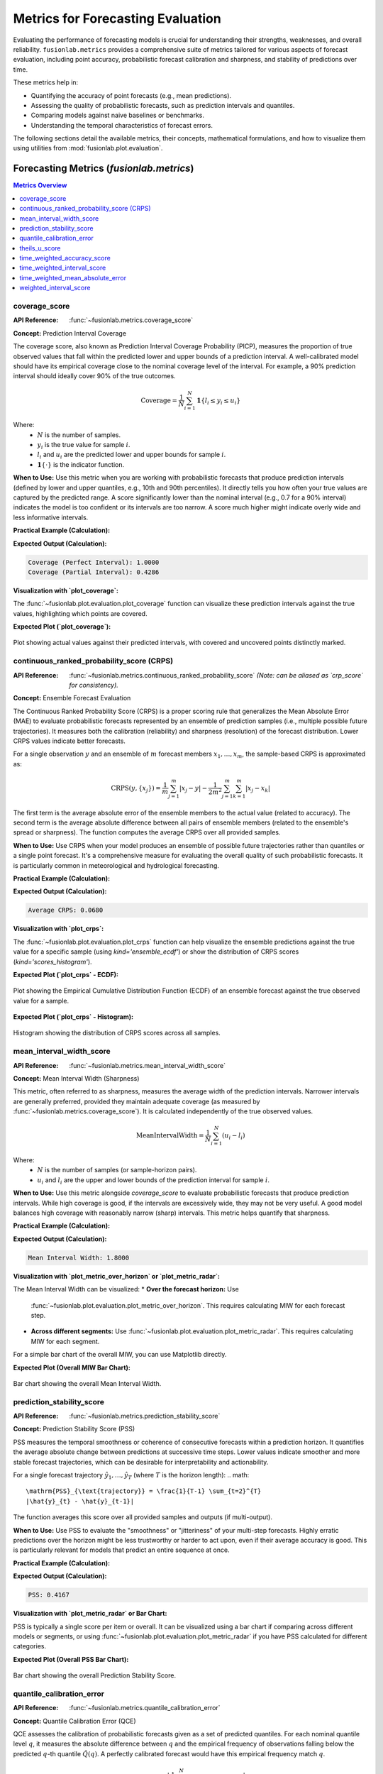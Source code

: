 .. _user_guide_metrics:

=======================================
Metrics for Forecasting Evaluation
=======================================

Evaluating the performance of forecasting models is crucial for
understanding their strengths, weaknesses, and overall reliability.
``fusionlab.metrics`` provides a comprehensive suite of metrics tailored
for various aspects of forecast evaluation, including point accuracy,
probabilistic forecast calibration and sharpness, and stability of
predictions over time.

These metrics help in:

* Quantifying the accuracy of point forecasts (e.g., mean predictions).
* Assessing the quality of probabilistic forecasts, such as prediction
  intervals and quantiles.
* Comparing models against naive baselines or benchmarks.
* Understanding the temporal characteristics of forecast errors.

The following sections detail the available metrics, their concepts,
mathematical formulations, and how to visualize them using utilities
from :mod:`fusionlab.plot.evaluation`.

Forecasting Metrics (`fusionlab.metrics`)
------------------------------------------

.. contents:: Metrics Overview
   :local:
   :depth: 1

.. _metric_coverage_score:

coverage_score
~~~~~~~~~~~~~~~~
:API Reference: :func:`~fusionlab.metrics.coverage_score`

**Concept:** Prediction Interval Coverage

The coverage score, also known as Prediction Interval Coverage
Probability (PICP), measures the proportion of true observed values
that fall within the predicted lower and upper bounds of a prediction
interval. A well-calibrated model should have its empirical coverage
close to the nominal coverage level of the interval. For example,
a 90% prediction interval should ideally cover 90% of the true outcomes.

.. math::
   \text{Coverage} = \frac{1}{N} \sum_{i=1}^{N}
   \mathbf{1}\{ l_i \le y_i \le u_i \}

Where:
 - :math:`N` is the number of samples.
 - :math:`y_i` is the true value for sample :math:`i`.
 - :math:`l_i` and :math:`u_i` are the predicted lower and upper
   bounds for sample :math:`i`.
 - :math:`\mathbf{1}\{\cdot\}` is the indicator function.

**When to Use:**
Use this metric when you are working with probabilistic forecasts that
produce prediction intervals (defined by lower and upper quantiles,
e.g., 10th and 90th percentiles). It directly tells you how often your
true values are captured by the predicted range. A score significantly
lower than the nominal interval (e.g., 0.7 for a 90% interval) indicates
the model is too confident or its intervals are too narrow. A score
much higher might indicate overly wide and less informative intervals.

**Practical Example (Calculation):**

.. code-block:: python
   :linenos:

   import numpy as np
   from fusionlab.metrics import coverage_score

   y_true_cs = np.array([10, 12, 11, 9, 15, 13, 14])
   # Example 90% prediction interval (e.g., from q05 and q95)
   y_lower_cs = np.array([9,  11, 10,  8, 14, 11, 13])
   y_upper_cs = np.array([11, 13, 12, 10, 16, 15, 15])

   # Case 1: All actuals within bounds
   score_perfect_cs = coverage_score(y_true_cs, y_lower_cs, y_upper_cs, verbose=0)
   print(f"Coverage (Perfect Interval): {score_perfect_cs:.4f}")

   # Case 2: Some actuals outside bounds
   y_true_cs_miss = np.array([10, 13.5, 11, 7.5, 15, 16, 12]) # 2nd, 4th, 6th, 7th miss
   score_partial_cs = coverage_score(y_true_cs_miss, y_lower_cs, y_upper_cs, verbose=0)
   print(f"Coverage (Partial Interval): {score_partial_cs:.4f}")

**Expected Output (Calculation):**

.. code-block:: text

   Coverage (Perfect Interval): 1.0000
   Coverage (Partial Interval): 0.4286

**Visualization with `plot_coverage`:**

The :func:`~fusionlab.plot.evaluation.plot_coverage` function can
visualize these prediction intervals against the true values,
highlighting which points are covered.

.. code-block:: python
   :linenos:

   import matplotlib.pyplot as plt
   from fusionlab.plot.evaluation import plot_coverage 

   # Using data from Case 2 above
   # For plotting, it's often useful to have a time or sample index
   sample_indices_cs = np.arange(len(y_true_cs_miss))

   fig_cs, ax_cs = plt.subplots(figsize=(10, 5))
   plot_coverage(
       y_true=y_true_cs_miss,
       y_lower=y_lower_cs,
       y_upper=y_upper_cs,
       sample_indices=sample_indices_cs, # Optional x-axis values
       title="Prediction Interval Coverage Visualization",
       xlabel="Sample Index",
       ylabel="Value",
       ax=ax_cs, # Pass the created Axes object
       verbose=0
   )
   # To save for documentation:
   # plt.savefig("docs/source/images/metric_coverage_plot.png")
   plt.show()

**Expected Plot (`plot_coverage`):**

.. figure:: ../images/metric_coverage_plot.png
   :alt: Visualization of Prediction Interval Coverage
   :align: center
   :width: 80%

   Plot showing actual values against their predicted intervals, with
   covered and uncovered points distinctly marked.

.. raw:: html

   <hr style="margin-top: 1.5em; margin-bottom: 1.5em;">

.. _metric_continuous_ranked_probability_score:

continuous_ranked_probability_score (CRPS)
~~~~~~~~~~~~~~~~~~~~~~~~~~~~~~~~~~~~~~~~~~~~
:API Reference: :func:`~fusionlab.metrics.continuous_ranked_probability_score`
   *(Note: can be aliased as `crp_score` for consistency).*

**Concept:** Ensemble Forecast Evaluation

The Continuous Ranked Probability Score (CRPS) is a proper scoring rule
that generalizes the Mean Absolute Error (MAE) to evaluate probabilistic
forecasts represented by an ensemble of prediction samples (i.e.,
multiple possible future trajectories). It measures both the calibration
(reliability) and sharpness (resolution) of the forecast distribution.
Lower CRPS values indicate better forecasts.

For a single observation :math:`y` and an ensemble of :math:`m`
forecast members :math:`x_1, \dots, x_m`, the sample-based CRPS is
approximated as:

.. math::
   \mathrm{CRPS}(y, \{x_j\}) = \frac{1}{m}\sum_{j=1}^{m} |x_j - y|
   - \frac{1}{2m^2}\sum_{j=1}^{m}\sum_{k=1}^{m} |x_j - x_k|

The first term is the average absolute error of the ensemble members
to the actual value (related to accuracy). The second term is the
average absolute difference between all pairs of ensemble members
(related to the ensemble's spread or sharpness). The function computes
the average CRPS over all provided samples.

**When to Use:**
Use CRPS when your model produces an ensemble of possible future
trajectories rather than quantiles or a single point forecast. It's a
comprehensive measure for evaluating the overall quality of such
probabilistic forecasts. It is particularly common in meteorological
and hydrological forecasting.

**Practical Example (Calculation):**

.. code-block:: python
   :linenos:

   import numpy as np
   from fusionlab.metrics import continuous_ranked_probability_score

   y_true_crps = np.array([0.5, 0.0, 1.0])
   # Ensemble predictions: (n_samples, n_ensemble_members)
   # For multi-step, this would be (n_samples, n_horizon_steps, n_ensemble_members)
   # The current crp_score might expect 2D y_pred_ensemble if averaging over horizon.
   # For this example, let's assume single-step or already aggregated over horizon.
   y_pred_ensemble_crps = np.array([
       [0.0, 0.2, 0.4, 0.6, 0.8],  # Ensemble for y_true = 0.5
       [-0.2, 0.0, 0.1, 0.2, 0.3], # Ensemble for y_true = 0.0
       [0.8, 0.9, 1.0, 1.1, 1.2]   # Ensemble for y_true = 1.0
   ])

   score_crps = continuous_ranked_probability_score(
       y_true_crps, y_pred_ensemble_crps, verbose=0
       )
   print(f"Average CRPS: {score_crps:.4f}")

**Expected Output (Calculation):**

.. code-block:: text

   Average CRPS: 0.0680

**Visualization with `plot_crps`:**

The :func:`~fusionlab.plot.evaluation.plot_crps` function can help
visualize the ensemble predictions against the true value for a specific
sample (using `kind='ensemble_ecdf'`) or show the distribution of CRPS
scores (`kind='scores_histogram'`).

.. code-block:: python
   :linenos:

   import matplotlib.pyplot as plt
   from fusionlab.plot.evaluation import plot_crps 

   # Using data from the calculation example above
   # Plot ECDF for the first sample
   fig_crps1, ax_crps1 = plt.subplots(figsize=(8, 6))
   plot_crps(
       y_true=y_true_crps,
       y_pred_ensemble=y_pred_ensemble_crps,
       kind='ensemble_ecdf', # Plot ECDF of ensemble vs true value
       sample_idx=0,         # Plot for the first sample
       title=f"CRPS: Ensemble ECDF vs True Value (Sample 0)",
       ax=ax_crps1,
       verbose=0
   )
   # To save for documentation:
   # plt.savefig("docs/source/images/metric_crps_ecdf_plot.png")
   plt.show()

   # Plot histogram of CRPS scores (if crps_values are pre-calculated)
   # First, calculate CRPS for each sample individually
   all_crps_scores = []
   for i in range(len(y_true_crps)):
       single_true = np.array([y_true_crps[i]])
       single_ensemble = y_pred_ensemble_crps[i:i+1, :] # Keep 2D for function
       all_crps_scores.append(
           continuous_ranked_probability_score(single_true, single_ensemble)
           )
   all_crps_scores = np.array(all_crps_scores)

   fig_crps2, ax_crps2 = plt.subplots(figsize=(8, 5))
   plot_crps(
       y_true=y_true_crps, # Still needed for context if show_score=True
       y_pred_ensemble=y_pred_ensemble_crps, # Not strictly needed if metric_values given
       metric_values=all_crps_scores, # Pass pre-calculated scores
       kind='scores_histogram',
       title="Distribution of CRPS Scores",
       ax=ax_crps2,
       verbose=0
   )
   # To save for documentation:
   # plt.savefig("docs/source/images/metric_crps_histogram_plot.png")
   plt.show()

**Expected Plot (`plot_crps` - ECDF):**

.. figure:: ../images/metric_crps_ecdf_plot.png
   :alt: Visualization of CRPS Ensemble ECDF
   :align: center
   :width: 70%

   Plot showing the Empirical Cumulative Distribution Function (ECDF)
   of an ensemble forecast against the true observed value for a sample.

**Expected Plot (`plot_crps` - Histogram):**

.. figure:: ../images/metric_crps_histogram_plot.png
   :alt: Visualization of CRPS Scores Histogram
   :align: center
   :width: 70%

   Histogram showing the distribution of CRPS scores across all samples.

.. raw:: html

   <hr style="margin-top: 1.5em; margin-bottom: 1.5em;">

mean_interval_width_score
~~~~~~~~~~~~~~~~~~~~~~~~~~~~
:API Reference: :func:`~fusionlab.metrics.mean_interval_width_score`

**Concept:** Mean Interval Width (Sharpness)

This metric, often referred to as sharpness, measures the average
width of the prediction intervals. Narrower intervals are generally
preferred, provided they maintain adequate coverage (as measured by
:func:`~fusionlab.metrics.coverage_score`). It is calculated
independently of the true observed values.

.. math::
   \mathrm{MeanIntervalWidth} = \frac{1}{N} \sum_{i=1}^{N} (u_i - l_i)

Where:
 - :math:`N` is the number of samples (or sample-horizon pairs).
 - :math:`u_i` and :math:`l_i` are the upper and lower bounds of the
   prediction interval for sample :math:`i`.

**When to Use:**
Use this metric alongside `coverage_score` to evaluate probabilistic
forecasts that produce prediction intervals. While high coverage is
good, if the intervals are excessively wide, they may not be very
useful. A good model balances high coverage with reasonably narrow
(sharp) intervals. This metric helps quantify that sharpness.

**Practical Example (Calculation):**

.. code-block:: python
   :linenos:

   import numpy as np
   from fusionlab.metrics import mean_interval_width_score

   y_lower_miw = np.array([9, 11, 10, 8, 13])
   y_upper_miw = np.array([11, 13, 12, 10, 14])
   # Widths: [2, 2, 2, 2, 1]

   score_miw = mean_interval_width_score(y_lower_miw, y_upper_miw, verbose=0)
   print(f"Mean Interval Width: {score_miw:.4f}")

**Expected Output (Calculation):**

.. code-block:: text

   Mean Interval Width: 1.8000

**Visualization with `plot_metric_over_horizon` or `plot_metric_radar`:**

The Mean Interval Width can be visualized:
* **Over the forecast horizon:** Use
  :func:`~fusionlab.plot.evaluation.plot_metric_over_horizon`.
  This requires calculating MIW for each forecast step.
* **Across different segments:** Use
  :func:`~fusionlab.plot.evaluation.plot_metric_radar`. This
  requires calculating MIW for each segment.

For a simple bar chart of the overall MIW, you can use Matplotlib directly.

.. code-block:: python
   :linenos:

   import matplotlib.pyplot as plt
   from fusionlab.plot.evaluation import plot_metric_over_horizon
   from fusionlab.nn.utils import format_predictions_to_dataframe # For df structure

   # Assume y_true_val, y_lower_val, y_upper_val are (Samples, Horizon)
   # For plot_metric_over_horizon, we need a forecast_df
   # Let's simulate a forecast_df for this visualization
   B, H = 5, 4 # 5 samples, 4 horizon steps
   y_true_dummy = np.random.rand(B, H)
   y_lower_dummy = y_true_dummy - np.random.rand(B, H) * 0.5
   y_upper_dummy = y_true_dummy + np.random.rand(B, H) * 0.5

   # Create a dummy forecast_df (simplified)
   # In practice, use format_predictions_to_dataframe
   rows = []
   for i in range(B):
       for h_step in range(H):
           rows.append({
               'sample_idx': i,
               'forecast_step': h_step + 1,
               'target_actual': y_true_dummy[i, h_step],
               'target_q_lower': y_lower_dummy[i, h_step], # Example name
               'target_q_upper': y_upper_dummy[i, h_step]  # Example name
           })
   df_for_miw_plot = pd.DataFrame(rows)

   # Custom metric function for MIW to pass to plot_metric_over_horizon
   def miw_for_plot(y_true, y_pred_dict): # y_pred_dict will contain q_lower, q_upper
       return mean_interval_width_score(
           y_pred_dict['target_q_lower'], y_pred_dict['target_q_upper']
           )

   # This requires plot_metric_over_horizon to handle y_pred_dict
   # or a more specific plot function for interval metrics.
   # For simplicity, let's plot the overall MIW as a bar.
   overall_miw = mean_interval_width_score(
       df_for_miw_plot['target_q_lower'], df_for_miw_plot['target_q_upper']
       )

   fig_miw, ax_miw = plt.subplots(figsize=(6,4))
   ax_miw.bar(['Overall MIW'], [overall_miw], color='skyblue')
   ax_miw.set_title('Mean Interval Width (Overall)')
   ax_miw.set_ylabel('Average Width')
   ax_miw.text(0, overall_miw + 0.05, f'{overall_miw:.2f}', ha='center')
   plt.grid(axis='y', linestyle='--')
   # plt.savefig("docs/source/images/metric_miw_plot.png")
   plt.show()

**Expected Plot (Overall MIW Bar Chart):**

.. figure:: ../images/metric_miw_plot.png
   :alt: Visualization of Mean Interval Width
   :align: center
   :width: 60%

   Bar chart showing the overall Mean Interval Width.

.. raw:: html

   <hr style="margin-top: 1.5em; margin-bottom: 1.5em;">

.. _metric_prediction_stability_score:

prediction_stability_score
~~~~~~~~~~~~~~~~~~~~~~~~~~~~
:API Reference: :func:`~fusionlab.metrics.prediction_stability_score`

**Concept:** Prediction Stability Score (PSS)

PSS measures the temporal smoothness or coherence of consecutive
forecasts within a prediction horizon. It quantifies the average
absolute change between predictions at successive time steps. Lower
values indicate smoother and more stable forecast trajectories, which
can be desirable for interpretability and actionability.

For a single forecast trajectory :math:`\hat{y}_1, \dots, \hat{y}_T`
(where :math:`T` is the horizon length):
.. math::
   \mathrm{PSS}_{\text{trajectory}} = \frac{1}{T-1} \sum_{t=2}^{T}
   |\hat{y}_{t} - \hat{y}_{t-1}|

The function averages this score over all provided samples and outputs
(if multi-output).

**When to Use:**
Use PSS to evaluate the "smoothness" or "jitteriness" of your
multi-step forecasts. Highly erratic predictions over the horizon might
be less trustworthy or harder to act upon, even if their average
accuracy is good. This is particularly relevant for models that predict
an entire sequence at once.

**Practical Example (Calculation):**

.. code-block:: python
   :linenos:

   import numpy as np
   from fusionlab.metrics import prediction_stability_score

   y_pred_pss = np.array([
       [1, 1.1, 1.3, 1.4, 1.6], # Smooth
       [2, 3,   2,   3,   2],   # Jittery
       [5, 4.9, 4.8, 4.7, 4.6]  # Smooth (decreasing)
   ])
   # PSS for row 0: (|0.1|+|0.2|+|0.1|+|0.2|)/4 = 0.6/4 = 0.15
   # PSS for row 1: (|1|+|1|+|1|+|1|)/4 = 4/4 = 1.0
   # PSS for row 2: (|-0.1|+|-0.1|+|-0.1|+|-0.1|)/4 = 0.4/4 = 0.1
   # Overall PSS = (0.15 + 1.0 + 0.1) / 3 = 1.25 / 3

   score_pss = prediction_stability_score(y_pred_pss, verbose=0)
   print(f"PSS: {score_pss:.4f}")

**Expected Output (Calculation):**

.. code-block:: text

   PSS: 0.4167

**Visualization with `plot_metric_radar` or Bar Chart:**

PSS is typically a single score per item or overall. It can be
visualized using a bar chart if comparing across different models or
segments, or using :func:`~fusionlab.plot.evaluation.plot_metric_radar`
if you have PSS calculated for different categories.

.. code-block:: python
   :linenos:

   import matplotlib.pyplot as plt

   fig_pss, ax_pss = plt.subplots(figsize=(6,4))
   ax_pss.bar(['Overall PSS'], [score_pss], color='lightcoral')
   ax_pss.set_title('Prediction Stability Score (Overall)')
   ax_pss.set_ylabel('Average Step-to-Step Change')
   ax_pss.text(0, score_pss + 0.01, f'{score_pss:.2f}', ha='center')
   plt.grid(axis='y', linestyle='--')
   # plt.savefig("docs/source/images/metric_pss_plot.png")
   plt.show()

**Expected Plot (Overall PSS Bar Chart):**

.. figure:: ../images/metric_pss_plot.png
   :alt: Visualization of Prediction Stability Score
   :align: center
   :width: 60%

   Bar chart showing the overall Prediction Stability Score.

.. raw:: html

   <hr style="margin-top: 1.5em; margin-bottom: 1.5em;">

.. _metric_quantile_calibration_error:

quantile_calibration_error
~~~~~~~~~~~~~~~~~~~~~~~~~~
:API Reference: :func:`~fusionlab.metrics.quantile_calibration_error`

**Concept:** Quantile Calibration Error (QCE)

QCE assesses the calibration of probabilistic forecasts given as a set
of predicted quantiles. For each nominal quantile level :math:`q`, it
measures the absolute difference between :math:`q` and the empirical
frequency of observations falling below the predicted :math:`q`-th
quantile :math:`\hat{Q}(q)`. A perfectly calibrated forecast would have
this empirical frequency match :math:`q`.

.. math::
   \mathrm{QCE}(q) = \left| \frac{1}{N} \sum_{i=1}^{N}
   \mathbf{1}\{y_i \le \hat{Q}_i(q)\} - q \right|

The function returns the average QCE across all provided quantile levels.
Lower values (closer to 0) indicate better calibration.

**When to Use:**
Use QCE to evaluate if your model's predicted quantiles are reliable.
For example, if you predict the 0.1 quantile, you expect about 10% of
the actual values to fall below this prediction. QCE quantifies how
far off your model is from this ideal. It's essential for assessing
the trustworthiness of prediction intervals derived from quantiles.

**Practical Example (Calculation):**

.. code-block:: python
   :linenos:

   import numpy as np
   from fusionlab.metrics import quantile_calibration_error

   y_true_qce = np.array([1, 2, 3, 4, 5, 6, 7, 8, 9, 10])
   quantiles_qce = np.array([0.25, 0.5, 0.75])
   y_pred_quantiles_qce = np.array([
       [1.5, 4.5, 7.5], [2.0, 5.0, 8.0], [2.5, 5.5, 8.5],
       [3.0, 6.0, 9.0], [3.5, 6.5, 9.5], [4.0, 7.0, 10.0],
       [4.5, 7.5, 10.5],[5.0, 8.0, 11.0],[5.5, 8.5, 11.5],
       [6.0, 9.0, 12.0]
   ])
   score_qce = quantile_calibration_error(
       y_true_qce, y_pred_quantiles_qce, quantiles_qce, verbose=0
       )
   print(f"Average QCE: {score_qce:.4f}")

**Expected Output (Calculation):**

.. code-block:: text

   Average QCE: 0.2000

**Visualization with `plot_quantile_calibration`:**

The :func:`~fusionlab.plot.evaluation.plot_quantile_calibration`
function creates a reliability diagram, plotting the observed
proportion of actuals below each predicted quantile against the
nominal quantile level.

.. code-block:: python
   :linenos:

   import matplotlib.pyplot as plt
   from fusionlab.plot.evaluation import plot_quantile_calibration

   # Using data from the calculation example above
   fig_qce, ax_qce = plt.subplots(figsize=(7, 7))
   plot_quantile_calibration(
       y_true=y_true_qce,
       y_pred_quantiles=y_pred_quantiles_qce,
       quantiles=quantiles_qce,
       title="Quantile Calibration Reliability Diagram",
       ax=ax_qce,
       verbose=0
   )
   # plt.savefig("docs/source/images/metric_qce_plot.png")
   plt.show()

**Expected Plot (`plot_quantile_calibration`):**

.. figure:: ../images/metric_qce_plot.png
   :alt: Quantile Calibration Reliability Diagram
   :align: center
   :width: 70%

   Reliability diagram showing observed vs. nominal proportions for
   different quantiles. Points closer to the diagonal indicate better
   calibration.

.. raw:: html

   <hr style="margin-top: 1.5em; margin-bottom: 1.5em;">

.. _metric_theils_u_score:

theils_u_score
~~~~~~~~~~~~~~~~~
:API Reference: :func:`~fusionlab.metrics.theils_u_score`

**Concept:** Theil's U Statistic

Theil's U statistic is a relative accuracy measure that compares the
forecast to a naive persistence model (random walk forecast, where the
forecast for the next period is the current period's actual value).
It is the ratio of the Root Mean Squared Error (RMSE) of the model's
forecast to the RMSE of the naive forecast.

.. math::
   U = \sqrt{ \frac{\sum_{i,o,t}(y_{i,o,t} - \hat{y}_{i,o,t})^2}
   {\sum_{i,o,t}(y_{i,o,t} - y_{i,o,t-1})^2} }

Where sums are over valid samples :math:`i`, outputs :math:`o`, and
time steps :math:`t \ge 2` (or :math:`t \ge \text{lag}+1` if a different
lag is used for the naive model).
 - :math:`U < 1`: Forecast is better than the naive model.
 - :math:`U = 1`: Forecast is as good as the naive model.
 - :math:`U > 1`: Forecast is worse than the naive model.

**When to Use:**
Use Theil's U to understand if your sophisticated forecasting model is
actually providing more value than a very simple baseline (like
predicting the last known value). It's a good sanity check, especially
for time series that exhibit strong persistence. A U score greater than
1 is a strong indication that the model needs improvement or is not
suitable for the data.

**Practical Example (Calculation):**

.. code-block:: python
   :linenos:

   import numpy as np
   from fusionlab.metrics import theils_u_score

   # 2 samples, 4-step horizon, 1 output dim
   y_true_u = np.array([[1,2,3,4],[2,2,2,2]])
   y_pred_u = np.array([[1,2,3,5],[2,1,2,3]])

   score_u = theils_u_score(y_true_u, y_pred_u, verbose=0)
   print(f"Theil's U: {score_u:.4f}")

**Expected Output (Calculation):**

.. code-block:: text

   Theil's U: 1.0000

**Visualization with `plot_theils_u_score`:**

The :func:`~fusionlab.plot.evaluation.plot_theils_u_score` function
can display Theil's U as a bar chart, often with a reference line at 1.0.

.. code-block:: python
   :linenos:

   import matplotlib.pyplot as plt
   from fusionlab.plot.evaluation import plot_theils_u_score

   # Using data from the calculation example above
   fig_u, ax_u = plt.subplots(figsize=(6, 5))
   plot_theils_u_score(
       y_true=y_true_u, # Required if metric_values is None
       y_pred=y_pred_u, # Required if metric_values is None
       # metric_values=score_u, # Can pass pre-calculated score
       title="Theil's U Statistic Example",
       ax=ax_u,
       verbose=0
   )
   # plt.savefig("docs/source/images/metric_theils_u_plot.png")
   plt.show()

**Expected Plot (`plot_theils_u_score`):**

.. figure:: ../images/metric_theils_u_plot.png
   :alt: Theil's U Statistic Visualization
   :align: center
   :width: 60%

   Bar chart showing Theil's U statistic, with a reference line at 1.0.

.. raw:: html

   <hr style="margin-top: 1.5em; margin-bottom: 1.5em;">

.. _metric_time_weighted_accuracy_score:

time_weighted_accuracy_score
~~~~~~~~~~~~~~~~~~~~~~~~~~~~
:API Reference: :func:`~fusionlab.metrics.time_weighted_accuracy_score`

**Concept:** Time-Weighted Accuracy (TWA) Score

TWA evaluates classification accuracy over sequences, applying
time-dependent weights. This is useful when the importance of correct
predictions varies across the time horizon (e.g., earlier predictions
in a sequence might be more critical).

For a single sample :math:`i`, output :math:`o`, the TWA is:
.. math::
   \mathrm{TWA}_{io} = \sum_{t=1}^{T_{steps}} w_t \cdot
   \mathbf{1}\{y_{i,o,t} = \hat{y}_{i,o,t}\}

Where :math:`w_t` are normalized time weights (summing to 1 over the
horizon). The final score is an average over samples and possibly
outputs. Higher scores (closer to 1) are better.

**When to Use:**
Use this metric for evaluating sequential classification tasks where
the accuracy at different time steps within the sequence has varying
importance. For example, in predicting a sequence of states, correctly
predicting the initial states might be more valuable.

**Practical Example (Calculation):**

.. code-block:: python
   :linenos:

   import numpy as np
   from fusionlab.metrics import time_weighted_accuracy_score as twa_score

   y_true_twa = np.array([[1, 0, 1], [0, 1, 1]]) # 2 samples, 3 timesteps
   y_pred_twa = np.array([[1, 1, 1], [0, 1, 0]])

   score_default_twa = twa_score(y_true_twa, y_pred_twa, verbose=0)
   print(f"TWA (default 'inverse_time' weights): {score_default_twa:.4f}")

   custom_weights_twa = np.array([0.6, 0.3, 0.1]) # Must sum to 1
   score_custom_twa = twa_score(
       y_true_twa, y_pred_twa, time_weights=custom_weights_twa, verbose=0
       )
   print(f"TWA (custom weights [0.6, 0.3, 0.1]): {score_custom_twa:.4f}")

**Expected Output (Calculation):**

.. code-block:: text

   TWA (default 'inverse_time' weights): 0.7727
   TWA (custom weights [0.6, 0.3, 0.1]): 0.8000

**Visualization with `plot_time_weighted_metric`:**

The :func:`~fusionlab.plot.evaluation.plot_time_weighted_metric`
function can visualize how the accuracy (or its components) and weights
evolve over the time steps.

.. code-block:: python
   :linenos:

   import matplotlib.pyplot as plt
   from fusionlab.plot.evaluation import plot_time_weighted_metric

   # Using data from the calculation example above
   fig_twa, ax_twa = plt.subplots(figsize=(10, 5))
   plot_time_weighted_metric(
       metric_type='accuracy', # Specify the metric
       y_true=y_true_twa,
       y_pred=y_pred_twa,
       time_weights='inverse_time', # Can also pass custom_weights_twa
       kind='time_profile', # Show accuracy profile over time steps
       title="Time-Weighted Accuracy Profile",
       ax=ax_twa,
       verbose=0
   )
   # To save for documentation:
   # plt.savefig("docs/source/images/metric_twa_plot.png")
   plt.show()

**Expected Plot (`plot_time_weighted_metric` for TWA):**

.. figure:: ../images/metric_twa_plot.png
   :alt: Time-Weighted Accuracy Profile
   :align: center
   :width: 70%

   Plot showing the accuracy at each time step along with the
   time weights applied.

.. raw:: html

   <hr style="margin-top: 1.5em; margin-bottom: 1.5em;">

.. _metric_time_weighted_interval_score:

time_weighted_interval_score
~~~~~~~~~~~~~~~~~~~~~~~~~~~~
:API Reference: :func:`~fusionlab.metrics.time_weighted_interval_score`

**Concept:** Time-Weighted Interval Score (TWIS)

TWIS extends the Weighted Interval Score (WIS) by applying
time-dependent weights to the WIS calculated at each time step.
It evaluates probabilistic forecasts (median and prediction intervals)
over a time horizon, emphasizing performance at certain horizons.
WIS itself considers both sharpness (interval width) and calibration
(coverage of multiple intervals). Lower scores are better.

The WIS for a single observation :math:`y`, median :math:`m`, and
:math:`K` prediction intervals (defined by lower bounds :math:`l_k`
and upper bounds :math:`u_k` with nominal coverages :math:`1-\alpha_k`) is:
.. math::
   \mathrm{WIS}(y, m, \text{intervals}) = \frac{1}{K+0.5} \left(
     |y-m| + \sum_{k=1}^K \frac{\alpha_k}{2} \mathrm{IS}_{\alpha_k}(y, l_k, u_k)
   \right)
   
(Note: The original formula in the prompt had :math:`K+1` in the denominator
and different weighting for IS. The formula above is a common representation.
The exact formula used by `fusionlab.metrics.weighted_interval_score` should
be checked for precise interpretation.)

TWIS then calculates :math:`\mathrm{WIS}_{iot}` for each sample :math:`i`,
output :math:`o`, and time step :math:`t`, and applies time weights:
.. math::
   \mathrm{TWIS}_{io} = \sum_{t=1}^{T_{steps}} w_t \cdot \mathrm{WIS}_{iot}

Where :math:`w_t` are normalized time weights.

**When to Use:**
Use TWIS when evaluating multi-step probabilistic forecasts that provide
a median and multiple prediction intervals (defined by quantiles), and
when the importance of forecast quality varies across the forecast
horizon. It provides a single score summarizing both calibration and
sharpness, weighted by time.

**Practical Example (Calculation):**

.. code-block:: python
   :linenos:

   import numpy as np
   from fusionlab.metrics import time_weighted_interval_score

   # 2 samples, 1 output (implicit in y_true shape), 2 timesteps
   y_true_twis = np.array([[10, 11], [20, 22]])
   y_median_twis = np.array([[10, 11.5], [19, 21.5]])
   # For K=1 interval, alpha=0.2 (80% PI)
   alphas_twis = np.array([0.2])
   # y_lower/upper shape: (n_samples, n_outputs_dummy=1, K_intervals=1, n_timesteps)
   # The function expects (n_samples, K_intervals, n_timesteps)
   y_lower_twis = np.array([[[9, 10]], [[18, 20]]]) # (2, 1, 2)
   y_upper_twis = np.array([[[11, 12]], [[20, 23]]])# (2, 1, 2)

   score_twis = time_weighted_interval_score(
       y_true_twis, y_median_twis, y_lower_twis, y_upper_twis, alphas_twis,
       time_weights=None, verbose=0 # None -> uniform weights
   )
   print(f"TWIS (uniform time weights): {score_twis:.4f}")

**Expected Output (Calculation):**
*(Calculation based on the provided example values and a common WIS formula)*

.. code-block:: text

   TWIS (uniform time weights): 0.3625

**Visualization with `plot_time_weighted_metric`:**

Use :func:`~fusionlab.plot.evaluation.plot_time_weighted_metric`
with `metric_type='interval_score'`.

.. code-block:: python
   :linenos:

   import matplotlib.pyplot as plt
   from fusionlab.plot.evaluation import plot_time_weighted_metric

   # Using data from the calculation example above
   fig_twis, ax_twis = plt.subplots(figsize=(10, 5))
   plot_time_weighted_metric(
       metric_type='interval_score',
       y_true=y_true_twis,
       y_median=y_median_twis,
       y_lower=y_lower_twis,
       y_upper=y_upper_twis,
       alphas=alphas_twis,
       time_weights=None, # Uniform weights
       kind='profile',
       title="Time-Weighted Interval Score (TWIS) Profile",
       ax=ax_twis,
       verbose=0
   )
   # To save for documentation:
   # plt.savefig("docs/source/images/metric_twis_plot.png")
   plt.show()

**Expected Plot (`plot_time_weighted_metric` for TWIS):**

.. figure:: ../images/metric_twis_plot.png
   :alt: Time-Weighted Interval Score Profile
   :align: center
   :width: 70%

   Plot showing the Weighted Interval Score at each time step,
   along with the time weights applied.

.. raw:: html

   <hr style="margin-top: 1.5em; margin-bottom: 1.5em;">

.. _metric_time_weighted_mae:

time_weighted_mean_absolute_error
~~~~~~~~~~~~~~~~~~~~~~~~~~~~~~~~~
:API Reference: :func:`~fusionlab.metrics.time_weighted_mean_absolute_error`

**Concept:** Time-Weighted Mean Absolute Error (TW-MAE)

TW-MAE calculates the mean absolute error, giving different weights to
errors at different time steps in a sequence. This is useful when
errors at certain points (e.g., early predictions in a multi-step
forecast) are considered more critical than errors at later steps.

For a single sequence :math:`i` and output :math:`o`:
.. math::
   \mathrm{TWMAE}_{io} = \sum_{t=1}^{T_{steps}}
   w_t | \hat{y}_{i,o,t} - y_{i,o,t} |

Where :math:`w_t` are normalized time weights (summing to 1 over the
horizon). The final score is an average over samples and possibly
outputs. Lower scores are better.

**When to Use:**
Apply TW-MAE when evaluating multi-step point forecasts where the
accuracy of predictions at different forecast horizons has varying
importance. For instance, short-term accuracy might be prioritized
over long-term accuracy.

**Practical Example (Calculation):**

.. code-block:: python
   :linenos:

   import numpy as np
   from fusionlab.metrics import time_weighted_mean_absolute_error

   y_true_twmae = np.array([[1, 2, 3], [2, 3, 4]])
   y_pred_twmae = np.array([[1.1, 2.2, 2.9], [1.9, 3.1, 3.8]])

   score_default_twmae = time_weighted_mean_absolute_error(
       y_true_twmae, y_pred_twmae, verbose=0
       )
   print(f"TW-MAE (default 'inverse_time' weights): {score_default_twmae:.4f}")

   custom_weights_twmae = np.array([0.5, 0.3, 0.2]) # Must sum to 1
   score_custom_twmae = time_weighted_mean_absolute_error(
       y_true_twmae, y_pred_twmae, time_weights=custom_weights_twmae, verbose=0
   )
   print(f"TW-MAE (custom weights [0.5, 0.3, 0.2]): {score_custom_twmae:.4f}")

**Expected Output (Calculation):**

.. code-block:: text

   TW-MAE (default 'inverse_time' weights): 0.1227
   TW-MAE (custom weights [0.5, 0.3, 0.2]): 0.1250

**Visualization with `plot_time_weighted_metric`:**

Use :func:`~fusionlab.plot.evaluation.plot_time_weighted_metric`
with `metric_type='mae'`.

.. code-block:: python
   :linenos:

   import matplotlib.pyplot as plt
   from fusionlab.plot.evaluation import plot_time_weighted_metric

   # Using data from the calculation example above
   fig_twmae, ax_twmae = plt.subplots(figsize=(10, 5))
   plot_time_weighted_metric(
       metric_type='mae', # Specify MAE
       y_true=y_true_twmae,
       y_pred=y_pred_twmae,
       time_weights='inverse_time', # or custom_weights_twmae
       kind='profile',
       title="Time-Weighted MAE Profile",
       ax=ax_twmae,
       verbose=0
   )
   # To save for documentation:
   # plt.savefig("docs/source/images/metric_twmae_plot.png")
   plt.show()

**Expected Plot (`plot_time_weighted_metric` for TW-MAE):**

.. figure:: ../images/metric_twmae_plot.png
   :alt: Time-Weighted MAE Profile
   :align: center
   :width: 70%

   Plot showing the Mean Absolute Error at each time step, along with
   the time weights applied.

.. raw:: html

   <hr style="margin-top: 1.5em; margin-bottom: 1.5em;">

.. _metric_weighted_interval_score:

weighted_interval_score
~~~~~~~~~~~~~~~~~~~~~~~
:API Reference: :func:`~fusionlab.metrics.weighted_interval_score`

**Concept:** Weighted Interval Score (WIS) (Non-Time-Weighted)

WIS is a proper scoring rule for evaluating probabilistic forecasts
provided as a median and a set of central prediction intervals. It
generalizes the absolute error and considers multiple quantile levels,
balancing sharpness (interval width) and calibration (coverage of
multiple intervals). This version calculates an average score over all
provided time steps and samples, without explicit time-weighting.

.. math::
   \mathrm{WIS}(y, m, \text{intervals}) = \frac{1}{K+0.5} \left(
     |y-m| + \sum_{k=1}^K \frac{\alpha_k}{2} \mathrm{IS}_{\alpha_k}(y, l_k, u_k)
   \right)

Where :math:`m` is the median forecast, and :math:`\mathrm{IS}_{\alpha_k}`
is the interval score for the k-th prediction interval :math:`(l_k, u_k)`
with nominal coverage :math:`1-\alpha_k`. The interval score component is
typically:
.. math::
   \mathrm{IS}_{\alpha_k}(y, l_k, u_k) = (u_k - l_k) +
   \frac{2}{\alpha_k}(l_k - y)\mathbf{1}\{y < l_k\} +
   \frac{2}{\alpha_k}(y - u_k)\mathbf{1}\{y > u_k\}

Lower WIS values indicate better forecast performance.

**When to Use:**
Use WIS when you have probabilistic forecasts in the form of a median
and several symmetric prediction intervals (defined by quantiles,
leading to :math:`\alpha_k` values). It provides a single, comprehensive
score that balances the accuracy of the median forecast with the
calibration and sharpness of the prediction intervals. It's a standard
metric in challenges like the M5 competition.

**Practical Example (Calculation):**

.. code-block:: python
   :linenos:

   import numpy as np
   from fusionlab.metrics import weighted_interval_score

   y_true_wis = np.array([10, 12, 11])
   y_median_wis = np.array([10, 12, 11])
   # For K=2 intervals. y_lower/upper shape: (n_samples, K_intervals)
   y_lower_wis = np.array([[9, 8], [11, 10], [10, 9]])
   y_upper_wis = np.array([[11, 12], [13, 14], [12, 13]])
   alphas_wis = np.array([0.2, 0.5]) # Corresponds to 80% and 50% PIs

   score_wis = weighted_interval_score(
       y_true_wis, y_lower_wis, y_upper_wis, y_median_wis, alphas_wis,
       verbose=0
       )
   print(f"WIS: {score_wis:.4f}")

**Expected Output (Calculation):**

.. code-block:: text

   WIS: 0.4000

**Visualization:**

WIS is typically a single summary score. It can be visualized as a bar
chart, especially when comparing different models or segments.

.. code-block:: python
   :linenos:

   import matplotlib.pyplot as plt
   # Using score_wis from the calculation example above

   fig_wis, ax_wis = plt.subplots(figsize=(6,4))
   ax_wis.bar(['Overall WIS'], [score_wis], color='olivedrab', width=0.5)
   ax_wis.set_title('Weighted Interval Score (Overall)')
   ax_wis.set_ylabel('Score Value')
   ax_wis.text(0, score_wis, f'{score_wis:.2f}', ha='center', va='bottom')
   plt.grid(axis='y', linestyle=':', alpha=0.7)
   # To save for documentation:
   # plt.savefig("docs/source/images/metric_wis_plot.png")
   plt.show()

**Expected Plot (Overall WIS Bar Chart):**

.. figure:: ../images/metric_wis_plot.png
   :alt: Visualization of Weighted Interval Score
   :align: center
   :width: 60%

   Bar chart showing the overall Weighted Interval Score.

.. raw:: html

   <hr style="margin-top: 1.5em; margin-bottom: 1.5em;">

